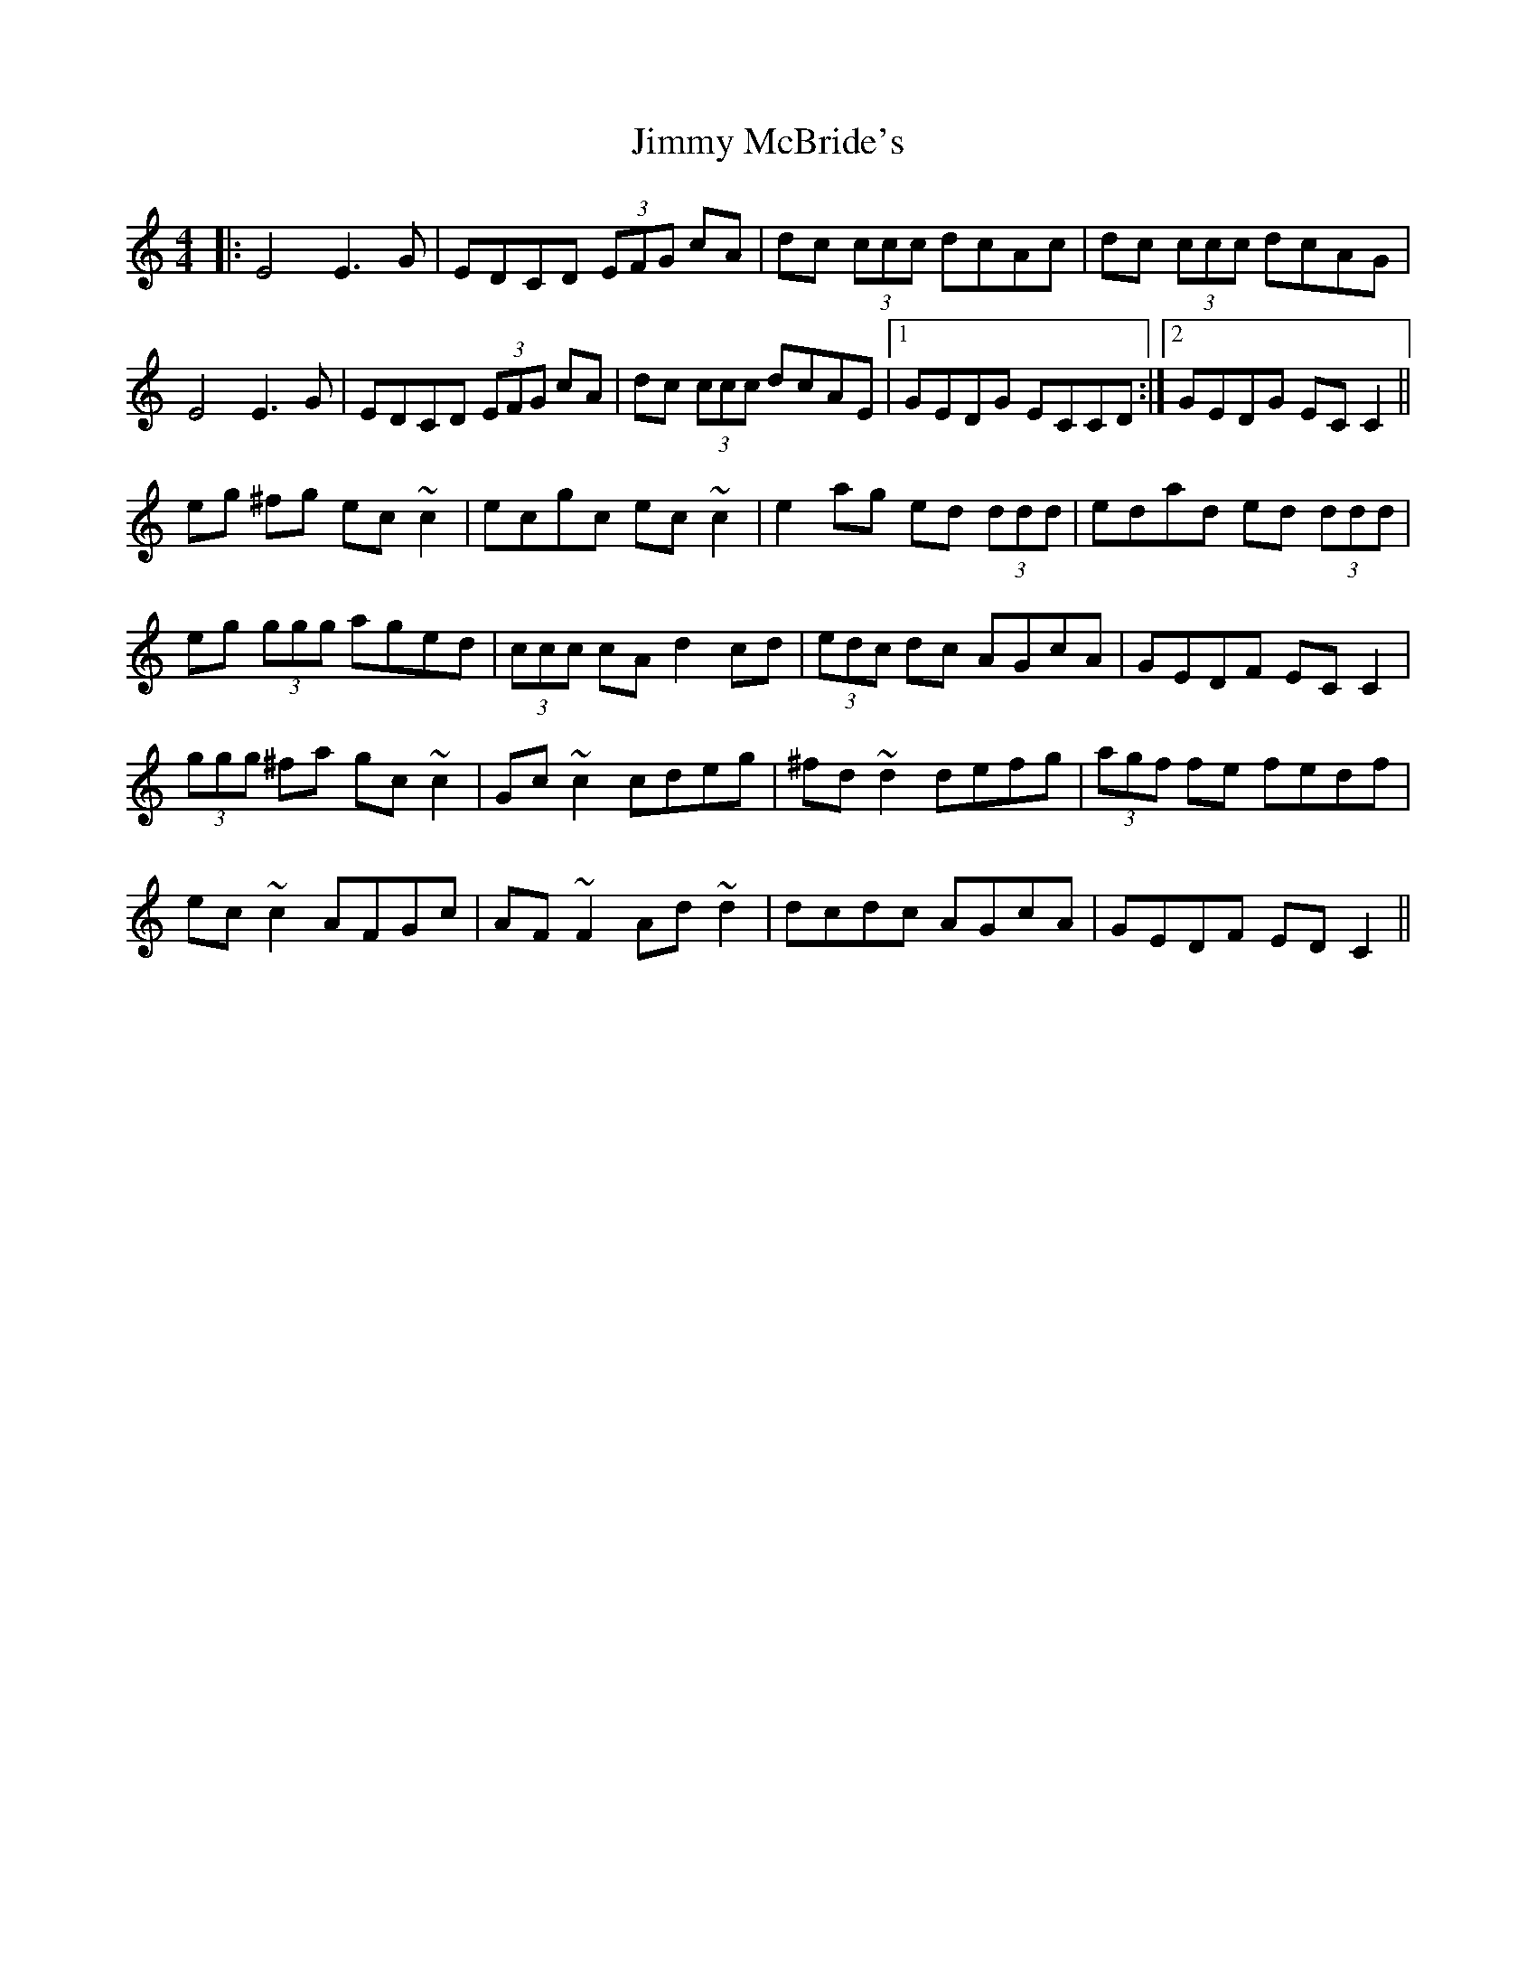 X: 20067
T: Jimmy McBride's
R: reel
M: 4/4
K: Cmajor
|:E4 E3G|EDCD (3EFG cA|dc (3ccc dcAc|dc (3ccc dcAG|
E4 E3G|EDCD (3EFG cA|dc (3ccc dcAE|1 GEDG ECCD:|2 GEDG EC C2||
eg ^fg ec ~c2|ecgc ec ~c2|e2 ag ed (3ddd|edad ed (3ddd|
eg (3ggg aged|(3ccc cA d2 cd|(3edc dc AGcA|GEDF EC C2|
(3ggg ^fa gc ~c2|Gc ~c2 cdeg|^fd ~d2 defg|(3agf fe fedf|
ec ~c2 AFGc|AF ~F2 Ad ~d2|dcdc AGcA|GEDF ED C2||

